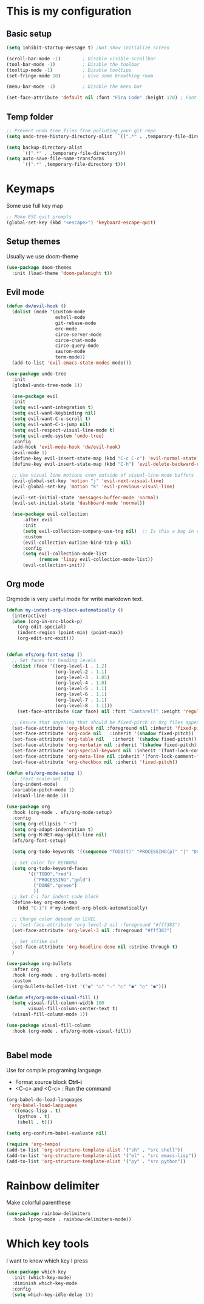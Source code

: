 * This is my configuration

** Basic setup
#+begin_src emacs-lisp :results silent
  (setq inhibit-startup-message t) ;Not show initialize screen 

  (scroll-bar-mode -1)        ; Disable visible scrollbar
  (tool-bar-mode -1)          ; Disable the toolbar
  (tooltip-mode -1)           ; Disable tooltips
  (set-fringe-mode 10)        ; Give some breathing room

  (menu-bar-mode -1)          ; Disable the menu bar 

  (set-face-attribute 'default nil :font "Fira Code" :height 170) ; Font
  
#+end_src

** Temp folder

#+begin_src emacs-lisp :results silent
  ;; Prevent undo tree files from polluting your git repo
  (setq undo-tree-history-directory-alist  `((".*" . ,temporary-file-directory))) 

  (setq backup-directory-alist
        `((".*" . ,temporary-file-directory)))
  (setq auto-save-file-name-transforms
        `((".*" ,temporary-file-directory t)))
#+end_src
* Keymaps
Some use full key map
#+begin_src emacs-lisp :results silent
  ;; Make ESC quit prompts
  (global-set-key (kbd "<escape>") 'keyboard-escape-quit)
#+end_src

** Setup themes
Usually we use doom-theme 

#+begin_src emacs-lisp :results silent
  (use-package doom-themes
    :init (load-theme 'doom-palenight t))
#+end_src

** Evil mode
#+begin_src emacs-lisp :results silent
  (defun dw/evil-hook ()
    (dolist (mode '(custom-mode
                    eshell-mode
                    git-rebase-mode
                    erc-mode
                    circe-server-mode
                    circe-chat-mode
                    circe-query-mode
                    sauron-mode
                    term-mode))
    (add-to-list 'evil-emacs-state-modes mode)))

  (use-package undo-tree
    :init
    (global-undo-tree-mode 1))

    (use-package evil
    :init
    (setq evil-want-integration t)
    (setq evil-want-keybinding nil)
    (setq evil-want-C-u-scroll t)
    (setq evil-want-C-i-jump nil)
    (setq evil-respect-visual-line-mode t)
    (setq evil-undo-system 'undo-tree)
    :config
    (add-hook 'evil-mode-hook 'dw/evil-hook)
    (evil-mode 1)
    (define-key evil-insert-state-map (kbd "C-c C-c") 'evil-normal-state)
    (define-key evil-insert-state-map (kbd "C-h") 'evil-delete-backward-char-and-join)

    ;; Use visual line motions even outside of visual-line-mode buffers
    (evil-global-set-key 'motion "j" 'evil-next-visual-line)
    (evil-global-set-key 'motion "k" 'evil-previous-visual-line)

    (evil-set-initial-state 'messages-buffer-mode 'normal)
    (evil-set-initial-state 'dashboard-mode 'normal))

    (use-package evil-collection
        :after evil
        :init
        (setq evil-collection-company-use-tng nil)  ;; Is this a bug in evil-collection?
        :custom
        (evil-collection-outline-bind-tab-p nil)
        :config
        (setq evil-collection-mode-list
              (remove 'lispy evil-collection-mode-list))
        (evil-collection-init))
#+end_src

** Org mode
Orgmode is very useful mode for write markdown text.

#+begin_src emacs-lisp :results silent
  (defun my-indent-org-block-automatically ()
    (interactive)
    (when (org-in-src-block-p)
      (org-edit-special)
      (indent-region (point-min) (point-max))
      (org-edit-src-exit)))


  (defun efs/org-font-setup ()
    ;; Set faces for heading levels
    (dolist (face '((org-level-1 . 1.2)
                    (org-level-2 . 1.1)
                    (org-level-3 . 1.05)
                    (org-level-4 . 1.0)
                    (org-level-5 . 1.1)
                    (org-level-6 . 1.1)
                    (org-level-7 . 1.1)
                    (org-level-8 . 1.1)))
      (set-face-attribute (car face) nil :font "Cantarell" :weight 'regular :height (cdr face)))

    ;; Ensure that anything that should be fixed-pitch in Org files appears that way
    (set-face-attribute 'org-block nil :foreground nil :inherit 'fixed-pitch)
    (set-face-attribute 'org-code nil   :inherit '(shadow fixed-pitch))
    (set-face-attribute 'org-table nil   :inherit '(shadow fixed-pitch))
    (set-face-attribute 'org-verbatim nil :inherit '(shadow fixed-pitch))
    (set-face-attribute 'org-special-keyword nil :inherit '(font-lock-comment-face fixed-pitch))
    (set-face-attribute 'org-meta-line nil :inherit '(font-lock-comment-face fixed-pitch))
    (set-face-attribute 'org-checkbox nil :inherit 'fixed-pitch))

  (defun efs/org-mode-setup ()
    ;; (text-scale-set 2)
    (org-indent-mode)
    (variable-pitch-mode 1)
    (visual-line-mode 1))

  (use-package org
    :hook (org-mode . efs/org-mode-setup)
    :config
    (setq org-ellipsis " ▾")
    (setq org-adapt-indentation t)
    (setq org-M-RET-may-split-line nil)
    (efs/org-font-setup)

    (setq org-todo-keywords '((sequence "TODO(t)" "PROCESSING(p)" "|" "DONE(d)")))

    ;; Set color for KEYWORD
    (setq org-todo-keyword-faces
          '(("TODO"."red")
            ("PROCESSING"."gold")
            ("DONE"."green")
            ))
    ;; Set C-i for indent code block
    (define-key org-mode-map
      (kbd "C-i") #'my-indent-org-block-automatically)

    ;; Change color depend on LEVEL
    ;; (set-face-attribute 'org-level-2 nil :foreground "#fff383")
    (set-face-attribute 'org-level-3 nil :foreground "#fff383")

    ;; Set strike out
    (set-face-attribute 'org-headline-done nil :strike-through t)
    )

  (use-package org-bullets
    :after org
    :hook (org-mode . org-bullets-mode)
    :custom
    (org-bullets-bullet-list '("◉" "○" "☆" "○" "●" "○" "●")))

  (defun efs/org-mode-visual-fill ()
    (setq visual-fill-column-width 100
          visual-fill-column-center-text t)
    (visual-fill-column-mode 1))

  (use-package visual-fill-column
    :hook (org-mode . efs/org-mode-visual-fill))


#+end_src

** Babel mode
Use for compile programing language
- Format source block **Ctrl-i**
- <C-c> and <C-c> : Run the command

#+begin_src emacs-lisp :results silent
  (org-babel-do-load-languages
   'org-babel-load-languages
    '((emacs-lisp . t)
      (python . t)
      (shell . t)))

  (setq org-confirm-babel-evaluate nil)

  (require 'org-tempo)
  (add-to-list 'org-structure-template-alist '("sh" . "src shell"))
  (add-to-list 'org-structure-template-alist '("el" . "src emacs-lisp"))
  (add-to-list 'org-structure-template-alist '("py" . "src python"))
#+end_src

* Rainbow delimiter
Make colorful parenthese

#+begin_src emacs-lisp :results silent
  (use-package rainbow-delimiters
    :hook (prog-mode . rainbow-delimiters-mode))
#+end_src
* Which key tools
I want to know which key I press
#+begin_src emacs-lisp :results silent
  (use-package which-key
    :init (which-key-mode)
    :diminish which-key-mode
    :config
    (setq which-key-idle-delay 1))
#+end_src
